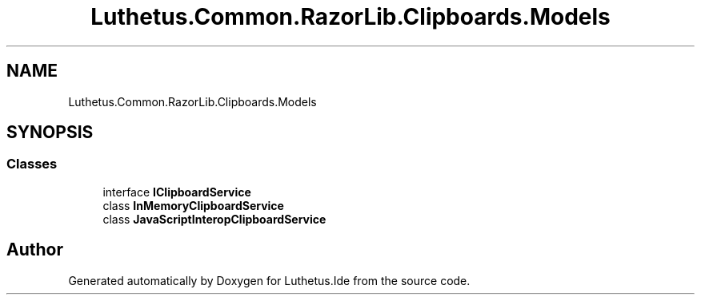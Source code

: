 .TH "Luthetus.Common.RazorLib.Clipboards.Models" 3 "Version 1.0.0" "Luthetus.Ide" \" -*- nroff -*-
.ad l
.nh
.SH NAME
Luthetus.Common.RazorLib.Clipboards.Models
.SH SYNOPSIS
.br
.PP
.SS "Classes"

.in +1c
.ti -1c
.RI "interface \fBIClipboardService\fP"
.br
.ti -1c
.RI "class \fBInMemoryClipboardService\fP"
.br
.ti -1c
.RI "class \fBJavaScriptInteropClipboardService\fP"
.br
.in -1c
.SH "Author"
.PP 
Generated automatically by Doxygen for Luthetus\&.Ide from the source code\&.

